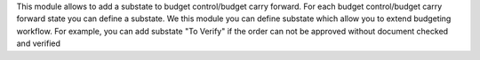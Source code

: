 This module allows to add a substate to budget control/budget carry forward.
For each budget control/budget carry forward state you can define a substate.
We this module you can define substate which allow you to extend budgeting workflow.
For example, you can add substate "To Verify" if
the order can not be approved without document checked and verified
